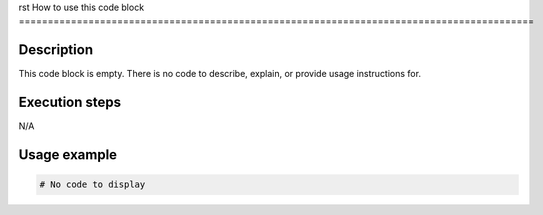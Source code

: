 rst
How to use this code block
=========================================================================================

Description
-------------------------
This code block is empty.  There is no code to describe, explain, or provide usage instructions for.


Execution steps
-------------------------
N/A


Usage example
-------------------------
.. code-block:: python

    # No code to display